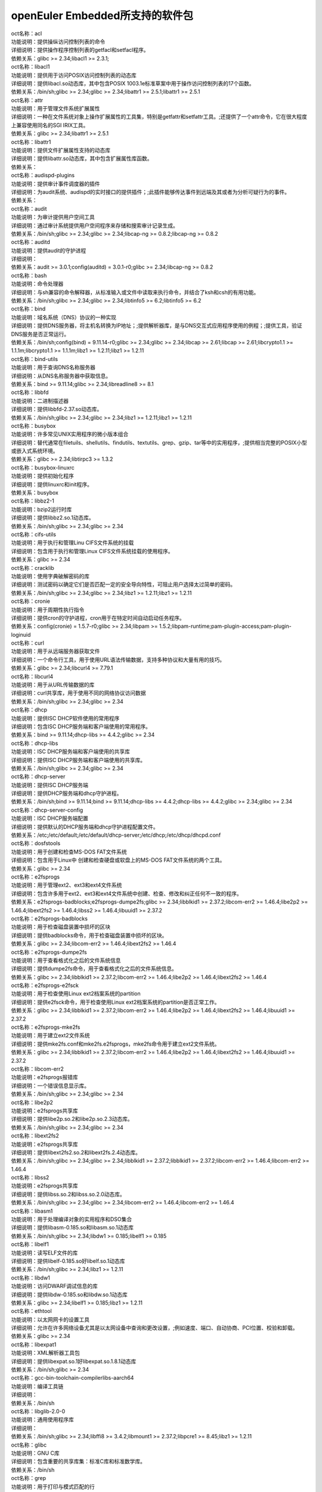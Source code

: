 openEuler Embedded所支持的软件包
===================================


| oct名称：acl
| 功能说明：提供操纵访问控制列表的命令
| 详细说明：提供操作程序控制列表的getfacl和setfacl程序。
| 依赖关系：glibc >= 2.34;libacl1 >= 2.3.1;
| oct名称：libacl1
| 功能说明：提供用于访问POSIX访问控制列表的动态库
| 详细说明：提供libacl.so动态库，其中包含POSIX 1003.1e标准草案中用于操作访问控制列表的17个函数。
| 依赖关系：/bin/sh;glibc >= 2.34;glibc >= 2.34;libattr1 >= 2.5.1;libattr1 >= 2.5.1
| oct名称：attr
| 功能说明：用于管理文件系统扩展属性
| 详细说明：一种在文件系统对象上操作扩展属性的工具集，特别是getfattr和setfattr工具。;还提供了一个attr命令，它在很大程度上兼容使用同名的SGI IRIX工具。
| 依赖关系：glibc >= 2.34;libattr1 >= 2.5.1
| oct名称：libattr1
| 功能说明：提供文件扩展属性支持的动态库
| 详细说明：提供libattr.so动态库，其中包含扩展属性库函数。
| 依赖关系：
| oct名称：audispd-plugins
| 功能说明：提供审计事件调度器的插件
| 详细说明：为audit系统、audispd的实时接口的提供插件；;此插件能够传达事件到远端及其或者为分析可疑行为的事件。
| 依赖关系：
| oct名称：audit
| 功能说明：为审计提供用户空间工具
| 详细说明：通过审计系统提供用户空间程序来存储和搜索审计记录生成。
| 依赖关系：/bin/sh;glibc >= 2.34;glibc >= 2.34;libcap-ng >= 0.8.2;libcap-ng >= 0.8.2
| oct名称：auditd
| 功能说明：提供audit的守护进程
| 详细说明：
| 依赖关系：audit >= 3.0.1;config(auditd) = 3.0.1-r0;glibc >= 2.34;libcap-ng >= 0.8.2
| oct名称：bash
| 功能说明：命令处理器
| 详细说明：与sh兼容的命令解释器，从标准输入或文件中读取来执行命令，并结合了ksh和csh的有用功能。
| 依赖关系：/bin/sh;glibc >= 2.34;glibc >= 2.34;libtinfo5 >= 6.2;libtinfo5 >= 6.2
| oct名称：bind
| 功能说明：域名系统（DNS）协议的一种实现
| 详细说明：提供DNS服务器，将主机名转换为IP地址；;提供解析器库，是与DNS交互式应用程序使用的例程；;提供工具，验证DNS服务是否正常运行。
| 依赖关系：/bin/sh;config(bind) = 9.11.14-r0;glibc >= 2.34;glibc >= 2.34;libcap >= 2.61;libcap >= 2.61;libcrypto1.1 >= 1.1.1m;libcrypto1.1 >= 1.1.1m;libz1 >= 1.2.11;libz1 >= 1.2.11
| oct名称：bind-utils
| 功能说明：用于查询DNS名称服务器
| 详细说明：从DNS名称服务器中获取信息。
| 依赖关系：bind >= 9.11.14;glibc >= 2.34;libreadline8 >= 8.1
| oct名称：libbfd
| 功能说明：二进制描述器
| 详细说明：提供libbfd-2.37.so动态库。
| 依赖关系：/bin/sh;glibc >= 2.34;glibc >= 2.34;libz1 >= 1.2.11;libz1 >= 1.2.11
| oct名称：busybox
| 功能说明：许多常见UNIX实用程序的微小版本组合
| 详细说明：替代通常在filetuils、shellutils、findutils、textutils、grep、gzip、tar等中的实用程序，;提供相当完整的POSIX小型或嵌入式系统环境。
| 依赖关系：glibc >= 2.34;libtirpc3 >= 1.3.2
| oct名称：busybox-linuxrc
| 功能说明：提供初始化程序
| 详细说明：提供linuxrc和init程序。
| 依赖关系：busybox
| oct名称：libbz2-1
| 功能说明：bzip2运行时库
| 详细说明：提供libbz2.so.1动态库。
| 依赖关系：/bin/sh;glibc >= 2.34;glibc >= 2.34
| oct名称：cifs-utils
| 功能说明：用于执行和管理Linu CIFS文件系统的挂载
| 详细说明：包含用于执行和管理Linux CIFS文件系统挂载的使用程序。
| 依赖关系：glibc >= 2.34
| oct名称：cracklib
| 功能说明：使用字典破解密码的库
| 详细说明：测试密码以确定它们是否匹配一定的安全导向特性，可阻止用户选择太过简单的密码。
| 依赖关系：/bin/sh;glibc >= 2.34;glibc >= 2.34;libz1 >= 1.2.11;libz1 >= 1.2.11
| oct名称：cronie
| 功能说明：用于周期性执行指令
| 详细说明：提供cron的守护进程，cron用于在特定时间自动启动任务程序。
| 依赖关系：config(cronie) = 1.5.7-r0;glibc >= 2.34;libpam >= 1.5.2;libpam-runtime;pam-plugin-access;pam-plugin-loginuid
| oct名称：curl
| 功能说明：用于从远端服务器获取文件
| 详细说明：一个命令行工具，用于使用URL语法传输数据，支持多种协议和大量有用的技巧。
| 依赖关系：glibc >= 2.34;libcurl4 >= 7.79.1
| oct名称：libcurl4
| 功能说明：用于从URL传输数据的库
| 详细说明：curl共享库，用于使用不同的网络协议访问数据
| 依赖关系：/bin/sh;glibc >= 2.34;glibc >= 2.34
| oct名称：dhcp
| 功能说明：提供ISC DHCP软件使用的常用程序
| 详细说明：包含ISC DHCP服务端和客户端使用的常用程序。
| 依赖关系：bind >= 9.11.14;dhcp-libs >= 4.4.2;glibc >= 2.34
| oct名称：dhcp-libs
| 功能说明：ISC DHCP服务端和客户端使用的共享库
| 详细说明：提供ISC DHCP服务端和客户端使用的共享库。
| 依赖关系：/bin/sh;glibc >= 2.34;glibc >= 2.34
| oct名称：dhcp-server
| 功能说明：提供ISC DHCP服务端
| 详细说明：提供DHCP服务端和dhcp守护进程。
| 依赖关系：/bin/sh;bind >= 9.11.14;bind >= 9.11.14;dhcp-libs >= 4.4.2;dhcp-libs >= 4.4.2;glibc >= 2.34;glibc >= 2.34
| oct名称：dhcp-server-config
| 功能说明：ISC DHCP服务端配置
| 详细说明：提供默认的DHCP服务端和dhcp守护进程配置文件。
| 依赖关系：/etc;/etc/default;/etc/default/dhcp-server;/etc/dhcp;/etc/dhcp/dhcpd.conf
| oct名称：dosfstools
| 功能说明：用于创建和检查MS-DOS FAT文件系统
| 详细说明：包含用于Linux中 创建和检查硬盘或软盘上的MS-DOS FAT文件系统的两个工具。
| 依赖关系：glibc >= 2.34
| oct名称：e2fsprogs
| 功能说明：用于管理ext2、ext3和ext4文件系统
| 详细说明：包含许多用于ext2、ext3和ext4文件系统中创建、检查、修改和纠正任何不一致的程序。
| 依赖关系：e2fsprogs-badblocks;e2fsprogs-dumpe2fs;glibc >= 2.34;libblkid1 >= 2.37.2;libcom-err2 >= 1.46.4;libe2p2 >= 1.46.4;libext2fs2 >= 1.46.4;libss2 >= 1.46.4;libuuid1 >= 2.37.2
| oct名称：e2fsprogs-badblocks
| 功能说明：用于检查磁盘装置中损坏的区块
| 详细说明：提供badblocks命令，用于检查磁盘装置中损坏的区块。
| 依赖关系：glibc >= 2.34;libcom-err2 >= 1.46.4;libext2fs2 >= 1.46.4
| oct名称：e2fsprogs-dumpe2fs
| 功能说明：用于查看格式化之后的文件系统信息
| 详细说明：提供dumpe2fs命令，用于查看格式化之后的文件系统信息。
| 依赖关系：glibc >= 2.34;libblkid1 >= 2.37.2;libcom-err2 >= 1.46.4;libe2p2 >= 1.46.4;libext2fs2 >= 1.46.4
| oct名称：e2fsprogs-e2fsck
| 功能说明：用于检查使用Linux ext2档案系统的partition
| 详细说明：提供e2fsck命令，用于检查使用Linux ext2档案系统的partition是否正常工作。
| 依赖关系：glibc >= 2.34;libblkid1 >= 2.37.2;libcom-err2 >= 1.46.4;libe2p2 >= 1.46.4;libext2fs2 >= 1.46.4;libuuid1 >= 2.37.2
| oct名称：e2fsprogs-mke2fs
| 功能说明：用于建立ext2文件系统
| 详细说明：提供mke2fs.conf和mke2fs.e2fsprogs，mke2fs命令用于建立ext2文件系统。
| 依赖关系：glibc >= 2.34;libblkid1 >= 2.37.2;libcom-err2 >= 1.46.4;libe2p2 >= 1.46.4;libext2fs2 >= 1.46.4;libuuid1 >= 2.37.2
| oct名称：libcom-err2
| 功能说明：e2fsprogs报错库
| 详细说明：一个错误信息显示库。
| 依赖关系：/bin/sh;glibc >= 2.34;glibc >= 2.34
| oct名称：libe2p2
| 功能说明：e2fsprogs共享库
| 详细说明：提供libe2p.so.2和libe2p.so.2.3动态库。
| 依赖关系：/bin/sh;glibc >= 2.34;glibc >= 2.34
| oct名称：libext2fs2
| 功能说明：e2fsprogs共享库
| 详细说明：提供libext2fs2.so.2和libext2fs.2.4动态库。
| 依赖关系：/bin/sh;glibc >= 2.34;glibc >= 2.34;libblkid1 >= 2.37.2;libblkid1 >= 2.37.2;libcom-err2 >= 1.46.4;libcom-err2 >= 1.46.4
| oct名称：libss2
| 功能说明：e2fsprogs共享库
| 详细说明：提供libss.so.2和libss.so.2.0动态库。
| 依赖关系：/bin/sh;glibc >= 2.34;glibc >= 2.34;libcom-err2 >= 1.46.4;libcom-err2 >= 1.46.4
| oct名称：libasm1
| 功能说明：用于处理编译对象的实用程序和DSO集合
| 详细说明：提供libasm-0.185.so和libasm.so.1动态库
| 依赖关系：/bin/sh;glibc >= 2.34;libdw1 >= 0.185;libelf1 >= 0.185
| oct名称：libelf1
| 功能说明：读写ELF文件的库
| 详细说明：提供libelf-0.185.so好libelf.so.1动态库
| 依赖关系：/bin/sh;glibc >= 2.34;libz1 >= 1.2.11
| oct名称：libdw1
| 功能说明：访问DWARF调试信息的库
| 详细说明：提供libdw-0.185.so和libdw.so.1动态库
| 依赖关系：glibc >= 2.34;libelf1 >= 0.185;libz1 >= 1.2.11
| oct名称：ethtool
| 功能说明：以太网网卡的设置工具
| 详细说明：允许在许多网络设备尤其是以太网设备中查询和更改设置，;例如速度、端口、自动协商、PCI位置、校验和卸载。
| 依赖关系：glibc >= 2.34
| oct名称：libexpat1
| 功能说明：XML解析器工具包
| 详细说明：提供libexpat.so.1好libexpat.so.1.8.1动态库
| 依赖关系：/bin/sh;glibc >= 2.34
| oct名称：gcc-bin-toolchain-compilerlibs-aarch64
| 功能说明：编译工具链
| 详细说明：
| 依赖关系：/bin/sh
| oct名称：libglib-2.0-0
| 功能说明：通用使用程序库
| 详细说明：
| 依赖关系：/bin/sh;glibc >= 2.34;libffi8 >= 3.4.2;libmount1 >= 2.37.2;libpcre1 >= 8.45;libz1 >= 1.2.11
| oct名称：glibc
| 功能说明：GNU C库
| 详细说明：包含重要的共享库集：标准C库和标准数学库。
| 依赖关系：/bin/sh
| oct名称：grep
| 功能说明：用于打印与模式匹配的行
| 详细说明：提供grep命令，用于在一个或多个输入文件中搜索包含匹配指定的模式，;默认情况下，grep打印匹配的行。
| 依赖关系：glibc >= 2.34;libpcre1 >= 8.45
| oct名称：gzip
| 功能说明：GNU 数据压缩程序
| 详细说明：包含GNU gzip数据压缩程序。
| 依赖关系：glibc >= 2.34
| oct名称：libhttp-parser2.9
| 功能说明：解析http的库
| 详细说明：
| 依赖关系：/bin/sh;glibc >= 2.34
| oct名称：iSulad
| 功能说明：云原生轻量级容器解决方案
| 详细说明：
| 依赖关系：/bin/sh;glibc >= 2.34;glibc >= 2.34;lcr >= 2.0.7;lcr >= 2.0.7;libcrypto1.1 >= 1.1.1m;libcrypto1.1 >= 1.1.1m;libcurl4 >= 7.79.1;libcurl4 >= 7.79.1;libevent >= 2.1.12;libevent >= 2.1.12;libevhtp >= 1.2.18;libevhtp >= 1.2.18;libhttp-parser2.9 >= 2.9.4;libhttp-parser2.9 >= 2.9.4;libz1 >= 1.2.11;libz1 >= 1.2.11;yajl >= 2.1.0;yajl >= 2.1.0
| oct名称：initscripts
| 功能说明：提供System V初始化脚本的基本支持
| 详细说明：提供System V初始化脚本的基本支持以及一些工具和实用程序。
| 依赖关系：/bin/sh;initd-functions;initd-functions
| oct名称：initscripts-functions
| 功能说明：shell公共函数
| 详细说明：提供一些基础的功能。
| 依赖关系：
| oct名称：iproute2-ip
| 功能说明：提供iproute2程序
| 详细说明：提供ip.iproute2工具。
| 依赖关系：glibc >= 2.34;libcap >= 2.61;libelf1 >= 0.185
| oct名称：iptables
| 功能说明：用于管理Linux内核包过滤功能的工具
| 详细说明：在Linux内核中控制网络包过滤代码，用于设置防火墙或IP伪装。
| 依赖关系：
| oct名称：iptables-modules
| 功能说明：用于组装各个模块
| 详细说明：
| 依赖关系：iptables-module-ip6t-ah;iptables-module-ip6t-dnat;iptables-module-ip6t-dnpt;iptables-module-ip6t-dst;iptables-module-ip6t-eui64;iptables-module-ip6t-frag;iptables-module-ip6t-hbh;iptables-module-ip6t-hl;iptables-module-ip6t-icmp6;iptables-module-ip6t-ipv6header;iptables-module-ip6t-log;iptables-module-ip6t-masquerade;iptables-module-ip6t-mh;iptables-module-ip6t-netmap;iptables-module-ip6t-redirect;iptables-module-ip6t-reject;iptables-module-ip6t-rt;iptables-module-ip6t-snat;iptables-module-ip6t-snpt;iptables-module-ip6t-srh;iptables-module-ipt-ah;iptables-module-ipt-clusterip;iptables-module-ipt-dnat;iptables-module-ipt-ecn;iptables-module-ipt-icmp;iptables-module-ipt-log;iptables-module-ipt-masquerade;iptables-module-ipt-netmap;iptables-module-ipt-realm;iptables-module-ipt-redirect;iptables-module-ipt-reject;iptables-module-ipt-snat;iptables-module-ipt-ttl;iptables-module-ipt-ulog;iptables-module-xt-addrtype;iptables-module-xt-audit;iptables-module-xt-bpf;iptables-module-xt-cgroup;iptables-module-xt-checksum;iptables-module-xt-classify;iptables-module-xt-cluster;iptables-module-xt-comment;iptables-module-xt-connbytes;iptables-module-xt-connlimit;iptables-module-xt-connmark;iptables-module-xt-connsecmark;iptables-module-xt-conntrack;iptables-module-xt-cpu;iptables-module-xt-ct;iptables-module-xt-dccp;iptables-module-xt-devgroup;iptables-module-xt-dscp;iptables-module-xt-ecn;iptables-module-xt-esp;iptables-module-xt-hashlimit;iptables-module-xt-helper;iptables-module-xt-hmark;iptables-module-xt-idletimer;iptables-module-xt-ipcomp;iptables-module-xt-iprange;iptables-module-xt-ipvs;iptables-module-xt-led;iptables-module-xt-length;iptables-module-xt-limit;iptables-module-xt-mac;iptables-module-xt-mark;iptables-module-xt-multiport;iptables-module-xt-nfacct;iptables-module-xt-nflog;iptables-module-xt-nfqueue;iptables-module-xt-osf;iptables-module-xt-owner;iptables-module-xt-physdev;iptables-module-xt-pkttype;iptables-module-xt-policy;iptables-module-xt-quota;iptables-module-xt-rateest;iptables-module-xt-recent;iptables-module-xt-rpfilter;iptables-module-xt-sctp;iptables-module-xt-secmark;iptables-module-xt-set;iptables-module-xt-socket;iptables-module-xt-standard;iptables-module-xt-statistic;iptables-module-xt-string;iptables-module-xt-synproxy;iptables-module-xt-tcp;iptables-module-xt-tcpmss;iptables-module-xt-tcpoptstrip;iptables-module-xt-tee;iptables-module-xt-time;iptables-module-xt-tos;iptables-module-xt-tproxy;iptables-module-xt-trace;iptables-module-xt-u32;iptables-module-xt-udp
| oct名称：iptables-module-ip6t-ah
| 功能说明：提供libip6t_ah.so动态库
| 详细说明：
| 依赖关系：glibc >= 2.34;iptables >= 1.8.7
| oct名称：iptables-module-ip6t-dnat
| 功能说明：提供libip6t_DNAT.so动态库
| 详细说明：
| 依赖关系：glibc >= 2.34;iptables >= 1.8.7
| oct名称：iptables-module-ip6t-dnpt
| 功能说明：提供libip6t_DNPT.so动态库
| 详细说明：
| 依赖关系：glibc >= 2.34;iptables >= 1.8.7
| oct名称：iptables-module-ip6t-dst
| 功能说明：提供libip6t_dst.so动态库
| 详细说明：
| 依赖关系：glibc >= 2.34;iptables >= 1.8.7
| oct名称：iptables-module-ip6t-eui64
| 功能说明：提供libip6t_eui64.so动态库
| 详细说明：
| 依赖关系：iptables >= 1.8.7
| oct名称：iptables-module-ip6t-frag
| 功能说明：提供libip6t_frag.so动态库
| 详细说明：
| 依赖关系：glibc >= 2.34;iptables >= 1.8.7
| oct名称：iptables-module-ip6t-hbh
| 功能说明：提供libip6t_hbh.so动态库
| 详细说明：
| 依赖关系：glibc >= 2.34;iptables >= 1.8.7
| oct名称：iptables-module-ip6t-hl
| 功能说明：提供libip6t_HL.so和libip6t_hl.so动态库
| 详细说明：
| 依赖关系：glibc >= 2.34;iptables >= 1.8.7
| oct名称：iptables-module-ip6t-icmp6
| 功能说明：提供libip6t_icmp6.so动态库
| 详细说明：
| 依赖关系：glibc >= 2.34;iptables >= 1.8.7
| oct名称：iptables-module-ip6t-ipv6header
| 功能说明：提供libip6t_ipv6header.so动态库
| 详细说明：
| 依赖关系：glibc >= 2.34;iptables >= 1.8.7
| oct名称：iptables-module-ip6t-log
| 功能说明：提供libip6t_LOG.so动态库
| 详细说明：
| 依赖关系：glibc >= 2.34;iptables >= 1.8.7
| oct名称：iptables-module-ip6t-masquerade
| 功能说明：提供libip6t_MASQUERADE.so动态库
| 详细说明：
| 依赖关系：glibc >= 2.34;iptables >= 1.8.7
| oct名称：iptables-module-ip6t-mh
| 功能说明：提供libip6t_mh.so动态库
| 详细说明：
| 依赖关系：glibc >= 2.34;iptables >= 1.8.7
| oct名称：iptables-module-ip6t-netmap
| 功能说明：提供libip6t_NETMAP.so动态库
| 详细说明：
| 依赖关系：glibc >= 2.34;iptables >= 1.8.7
| oct名称：iptables-module-ip6t-redirect
| 功能说明：提供libip6t_REDIRECT.so动态库
| 详细说明：
| 依赖关系：glibc >= 2.34;iptables >= 1.8.7
| oct名称：iptables-module-ip6t-reject
| 功能说明：提供libip6t_REJECT.so动态库
| 详细说明：
| 依赖关系：glibc >= 2.34;iptables >= 1.8.7
| oct名称：iptables-module-ip6t-rt
| 功能说明：提供libip6t_rt.so动态库
| 详细说明：
| 依赖关系：glibc >= 2.34;iptables >= 1.8.7
| oct名称：iptables-module-ip6t-snat
| 功能说明：提供libip6t_SNAT.so动态库
| 详细说明：
| 依赖关系：glibc >= 2.34;iptables >= 1.8.7
| oct名称：iptables-module-ip6t-snpt
| 功能说明：提供libip6t_SNPT.so动态库
| 详细说明：
| 依赖关系：glibc >= 2.34;iptables >= 1.8.7
| oct名称：iptables-module-ip6t-srh
| 功能说明：提供libip6t_srh.so动态库
| 详细说明：
| 依赖关系：glibc >= 2.34;iptables >= 1.8.7
| oct名称：iptables-module-ipt-ah
| 功能说明：提供libipt_ah.so动态库
| 详细说明：
| 依赖关系：glibc >= 2.34;iptables >= 1.8.7
| oct名称：iptables-module-ipt-clusterip
| 功能说明：提供libipt_CLUSTERIP.so动态库
| 详细说明：
| 依赖关系：glibc >= 2.34;iptables >= 1.8.7
| oct名称：iptables-module-ipt-dnat
| 功能说明：提供libipt_DNAT.so动态库
| 详细说明：
| 依赖关系：glibc >= 2.34;iptables >= 1.8.7
| oct名称：iptables-module-ipt-ecn
| 功能说明：提供libipt_ECN.so动态库
| 详细说明：
| 依赖关系：glibc >= 2.34;iptables >= 1.8.7
| oct名称：iptables-module-ipt-icmp
| 功能说明：提供libipt_icmp.so动态库
| 详细说明：
| 依赖关系：glibc >= 2.34;iptables >= 1.8.7
| oct名称：iptables-module-ipt-log
| 功能说明：提供libipt_LOG.so动态库
| 详细说明：
| 依赖关系：glibc >= 2.34;iptables >= 1.8.7
| oct名称：iptables-module-ipt-masquerade
| 功能说明：提供libipt_MASQUERADE.so动态库
| 详细说明：
| 依赖关系：glibc >= 2.34;iptables >= 1.8.7
| oct名称：iptables-module-ipt-netmap
| 功能说明：提供libipt_NETMAP.so动态库
| 详细说明：
| 依赖关系：glibc >= 2.34;iptables >= 1.8.7
| oct名称：iptables-module-ipt-realm
| 功能说明：提供libipt_realm.so动态库
| 详细说明：
| 依赖关系：glibc >= 2.34;iptables >= 1.8.7
| oct名称：iptables-module-ipt-redirect
| 功能说明：提供libipt_REDIRECT.so动态库
| 详细说明：
| 依赖关系：glibc >= 2.34;iptables >= 1.8.7
| oct名称：iptables-module-ipt-reject
| 功能说明：提供libipt_REJECT.so动态库
| 详细说明：
| 依赖关系：glibc >= 2.34;iptables >= 1.8.7
| oct名称：iptables-module-ipt-snat
| 功能说明：提供libipt_SNAT.so动态库
| 详细说明：
| 依赖关系：glibc >= 2.34;iptables >= 1.8.7
| oct名称：iptables-module-ipt-ttl
| 功能说明：提供libipt_TTL.so和libipt_ttl.so动态库
| 详细说明：
| 依赖关系：glibc >= 2.34;iptables >= 1.8.7
| oct名称：iptables-module-ipt-ulog
| 功能说明：提供libipt_ULOG.so动态库
| 详细说明：
| 依赖关系：glibc >= 2.34;iptables >= 1.8.7
| oct名称：iptables-module-xt-addrtype
| 功能说明：提供libxt_addrtype.so动态库
| 详细说明：
| 依赖关系：glibc >= 2.34;iptables >= 1.8.7
| oct名称：iptables-module-xt-audit
| 功能说明：提供libxt_AUDIT.so动态库
| 详细说明：
| 依赖关系：glibc >= 2.34;iptables >= 1.8.7
| oct名称：iptables-module-xt-bpf
| 功能说明：提供libxt_bpf.so动态库
| 详细说明：
| 依赖关系：glibc >= 2.34;iptables >= 1.8.7
| oct名称：iptables-module-xt-cgroup
| 功能说明：提供libxt_cgroup.so动态库
| 详细说明：
| 依赖关系：glibc >= 2.34;iptables >= 1.8.7
| oct名称：iptables-module-xt-checksum
| 功能说明：提供libxt_CHECKSUM.so动态库
| 详细说明：
| 依赖关系：glibc >= 2.34;iptables >= 1.8.7
| oct名称：iptables-module-xt-classify
| 功能说明：提供libxt_CLASSIFY.so动态库
| 详细说明：
| 依赖关系：glibc >= 2.34;iptables >= 1.8.7
| oct名称：iptables-module-xt-cluster
| 功能说明：提供libxt_cluster.so动态库
| 详细说明：
| 依赖关系：glibc >= 2.34;iptables >= 1.8.7
| oct名称：iptables-module-xt-comment
| 功能说明：提供libxt_comment.so动态库
| 详细说明：
| 依赖关系：glibc >= 2.34;iptables >= 1.8.7
| oct名称：iptables-module-xt-connbytes
| 功能说明：提供libxt_connbytes.so动态库
| 详细说明：
| 依赖关系：glibc >= 2.34;iptables >= 1.8.7
| oct名称：iptables-module-xt-connlimit
| 功能说明：提供libxt_connlimit.so动态库
| 详细说明：
| 依赖关系：glibc >= 2.34;iptables >= 1.8.7
| oct名称：iptables-module-xt-connmark
| 功能说明：提供libxt_CONNMARK.so和libxt_connmark.so动态库
| 详细说明：
| 依赖关系：glibc >= 2.34;iptables >= 1.8.7
| oct名称：iptables-module-xt-connsecmark
| 功能说明：提供libxt_CONNSECMARK.so动态库
| 详细说明：
| 依赖关系：glibc >= 2.34;iptables >= 1.8.7
| oct名称：iptables-module-xt-conntrack
| 功能说明：提供libxt_conntrack.so和libxt_state.so动态库
| 详细说明：
| 依赖关系：glibc >= 2.34;iptables >= 1.8.7
| oct名称：iptables-module-xt-cpu
| 功能说明：提供libxt_cpu.so动态库
| 详细说明：
| 依赖关系：glibc >= 2.34;iptables >= 1.8.7
| oct名称：iptables-module-xt-ct
| 功能说明：提供libxt_CT.so和libxt_NOTRACK.so动态库
| 详细说明：
| 依赖关系：glibc >= 2.34;iptables >= 1.8.7
| oct名称：iptables-module-xt-dccp
| 功能说明：提供libxt_dccp.so动态库
| 详细说明：
| 依赖关系：glibc >= 2.34;iptables >= 1.8.7
| oct名称：iptables-module-xt-devgroup
| 功能说明：提供libxt_devgroup.so动态库
| 详细说明：
| 依赖关系：glibc >= 2.34;iptables >= 1.8.7
| oct名称：iptables-module-xt-dscp
| 功能说明：提供libxt_DSCP.so和libxt_dscp.so动态库
| 详细说明：
| 依赖关系：glibc >= 2.34;iptables >= 1.8.7
| oct名称：iptables-module-xt-ecn
| 功能说明：提供libxt_ecn.so动态库
| 详细说明：
| 依赖关系：glibc >= 2.34;iptables >= 1.8.7
| oct名称：iptables-module-xt-esp
| 功能说明：提供libxt_esp.so动态库
| 详细说明：
| 依赖关系：glibc >= 2.34;iptables >= 1.8.7
| oct名称：iptables-module-xt-hashlimit
| 功能说明：提供ibxt_hashlimit.so动态库
| 详细说明：
| 依赖关系：glibc >= 2.34;iptables >= 1.8.7
| oct名称：iptables-module-xt-helper
| 功能说明：提供libxt_helper.so动态库
| 详细说明：
| 依赖关系：glibc >= 2.34;iptables >= 1.8.7
| oct名称：iptables-module-xt-hmark
| 功能说明：提供libxt_HMARK.so动态库
| 详细说明：
| 依赖关系：glibc >= 2.34;iptables >= 1.8.7
| oct名称：iptables-module-xt-idletimer
| 功能说明：提供libxt_IDLETIMER.so动态库
| 详细说明：
| 依赖关系：glibc >= 2.34;iptables >= 1.8.7
| oct名称：iptables-module-xt-ipcomp
| 功能说明：提供libxt_ipcomp.so动态库
| 详细说明：
| 依赖关系：glibc >= 2.34;iptables >= 1.8.7
| oct名称：iptables-module-xt-iprange
| 功能说明：提供libxt_iprange.so动态库
| 详细说明：
| 依赖关系：glibc >= 2.34;iptables >= 1.8.7
| oct名称：iptables-module-xt-ipvs
| 功能说明：提供libxt_ipvs.so动态库
| 详细说明：
| 依赖关系：glibc >= 2.34;iptables >= 1.8.7
| oct名称：iptables-module-xt-led
| 功能说明：提供libxt_LED.so动态库
| 详细说明：
| 依赖关系：glibc >= 2.34;iptables >= 1.8.7
| oct名称：iptables-module-xt-length
| 功能说明：提供libxt_length.so动态库
| 详细说明：
| 依赖关系：glibc >= 2.34;iptables >= 1.8.7
| oct名称：iptables-module-xt-limit
| 功能说明：提供libxt_limit.so动态库
| 详细说明：
| 依赖关系：glibc >= 2.34;iptables >= 1.8.7
| oct名称：iptables-module-xt-mac
| 功能说明：提供libxt_mac.so动态库
| 详细说明：
| 依赖关系：glibc >= 2.34;iptables >= 1.8.7
| oct名称：iptables-module-xt-mark
| 功能说明：提供libxt_MARK.so和libxt_mark.so动态库
| 详细说明：
| 依赖关系：glibc >= 2.34;iptables >= 1.8.7
| oct名称：iptables-module-xt-multiport
| 功能说明：提供libxt_multiport.so动态库
| 详细说明：
| 依赖关系：glibc >= 2.34;iptables >= 1.8.7
| oct名称：iptables-module-xt-nfacct
| 功能说明：提供libxt_nfacct.so动态库
| 详细说明：
| 依赖关系：glibc >= 2.34;iptables >= 1.8.7
| oct名称：iptables-module-xt-nflog
| 功能说明：提供libxt_NFLOG.so动态库
| 详细说明：
| 依赖关系：glibc >= 2.34;iptables >= 1.8.7
| oct名称：iptables-module-xt-nfqueue
| 功能说明：提供libxt_NFQUEUE.so动态库
| 详细说明：
| 依赖关系：glibc >= 2.34;iptables >= 1.8.7
| oct名称：iptables-module-xt-osf
| 功能说明：提供libxt_osf.so动态库
| 详细说明：
| 依赖关系：glibc >= 2.34;iptables >= 1.8.7
| oct名称：iptables-module-xt-owner
| 功能说明：提供libxt_owner.so动态库
| 详细说明：
| 依赖关系：glibc >= 2.34;iptables >= 1.8.7
| oct名称：iptables-module-xt-physdev
| 功能说明：提供libxt_physdev.so动态库
| 详细说明：
| 依赖关系：glibc >= 2.34;iptables >= 1.8.7
| oct名称：iptables-module-xt-pkttype
| 功能说明：提供libxt_pkttype.so动态库
| 详细说明：
| 依赖关系：glibc >= 2.34;iptables >= 1.8.7
| oct名称：iptables-module-xt-policy
| 功能说明：提供libxt_policy.so动态库
| 详细说明：
| 依赖关系：glibc >= 2.34;iptables >= 1.8.7
| oct名称：iptables-module-xt-quota
| 功能说明：提供libxt_quota.so动态库
| 详细说明：
| 依赖关系：glibc >= 2.34;iptables >= 1.8.7
| oct名称：iptables-module-xt-rateest
| 功能说明：提供libxt_RATEEST.so和libxt_rateest.so动态库
| 详细说明：
| 依赖关系：glibc >= 2.34;iptables >= 1.8.7
| oct名称：iptables-module-xt-recent
| 功能说明：提供libxt_recent.so动态库
| 详细说明：
| 依赖关系：glibc >= 2.34;iptables >= 1.8.7
| oct名称：iptables-module-xt-rpfilter
| 功能说明：提供libxt_rpfilter.so动态库
| 详细说明：
| 依赖关系：glibc >= 2.34;iptables >= 1.8.7
| oct名称：iptables-module-xt-sctp
| 功能说明：提供libxt_sctp.so动态库
| 详细说明：
| 依赖关系：glibc >= 2.34;iptables >= 1.8.7
| oct名称：iptables-module-xt-secmark
| 功能说明：提供libxt_SECMARK.so动态库
| 详细说明：
| 依赖关系：glibc >= 2.34;iptables >= 1.8.7
| oct名称：iptables-module-xt-set
| 功能说明：提供libxt_SET.so和libxt_set.so动态库
| 详细说明：
| 依赖关系：glibc >= 2.34;iptables >= 1.8.7
| oct名称：iptables-module-xt-socket
| 功能说明：提供libxt_socket.so动态库
| 详细说明：
| 依赖关系：glibc >= 2.34;iptables >= 1.8.7
| oct名称：iptables-module-xt-standard
| 功能说明：提供libxt_standard.so动态库
| 详细说明：
| 依赖关系：glibc >= 2.34;iptables >= 1.8.7
| oct名称：iptables-module-xt-statistic
| 功能说明：提供libxt_statistic.so动态库
| 详细说明：
| 依赖关系：glibc >= 2.34;iptables >= 1.8.7
| oct名称：iptables-module-xt-string
| 功能说明：提供libxt_string.so动态库
| 详细说明：
| 依赖关系：glibc >= 2.34;iptables >= 1.8.7
| oct名称：iptables-module-xt-synproxy
| 功能说明：提供libxt_SYNPROXY.so动态库
| 详细说明：
| 依赖关系：glibc >= 2.34;iptables >= 1.8.7
| oct名称：iptables-module-xt-tcp
| 功能说明：提供libxt_tcp.so动态库
| 详细说明：
| 依赖关系：glibc >= 2.34;iptables >= 1.8.7
| oct名称：iptables-module-xt-tcpmss
| 功能说明：提供libxt_TCPMSS.so和libxt_tcpmss.so动态库
| 详细说明：
| 依赖关系：glibc >= 2.34;iptables >= 1.8.7
| oct名称：iptables-module-xt-tcpoptstrip
| 功能说明：提供libxt_TCPOPTSTRIP.so库
| 详细说明：
| 依赖关系：glibc >= 2.34;iptables >= 1.8.7
| oct名称：iptables-module-xt-tee
| 功能说明：提供libxt_TEE.so动态库
| 详细说明：
| 依赖关系：glibc >= 2.34;iptables >= 1.8.7
| oct名称：iptables-module-xt-time
| 功能说明：提供libxt_time.so动态库
| 详细说明：
| 依赖关系：glibc >= 2.34;iptables >= 1.8.7
| oct名称：iptables-module-xt-tos
| 功能说明：提供libxt_TOS.so和libxt_tos.so动态库
| 详细说明：
| 依赖关系：glibc >= 2.34;iptables >= 1.8.7
| oct名称：iptables-module-xt-tproxy
| 功能说明：提供libxt_TPROXY.so动态库
| 详细说明：
| 依赖关系：glibc >= 2.34;iptables >= 1.8.7
| oct名称：iptables-module-xt-trace
| 功能说明：提供libxt_TRACE.so动态库
| 详细说明：
| 依赖关系：iptables >= 1.8.7
| oct名称：iptables-module-xt-u32
| 功能说明：提供libxt_u32.so动态库
| 详细说明：
| 依赖关系：glibc >= 2.34;iptables >= 1.8.7
| oct名称：iptables-module-xt-udp
| 功能说明：提供libxt_udp.so动态库
| 详细说明：
| 依赖关系：glibc >= 2.34;iptables >= 1.8.7
| oct名称：libjson-c5
| 功能说明：C中json实现
| 详细说明：提供在C中处理json的动态库。
| 依赖关系：/bin/sh;glibc >= 2.34;glibc >= 2.34
| oct名称：kexec
| 功能说明：重新启动新内核的快速重新引导功能部件
| 详细说明：提供kexec工具，促进新的内核在正常或恐慌重启中使用内核的kexec特性来重启。
| 依赖关系：glibc >= 2.34;libz1 >= 1.2.11
| oct名称：kmod
| 功能说明：将模块加载到内核中
| 详细说明：提供内核模块插入、删除、列出、检查属性、解析等工具。
| 依赖关系：glibc >= 2.34;libz1 >= 1.2.11
| oct名称：lcr
| 功能说明：轻量级容器
| 详细说明：提供轻量级容器动态库。
| 依赖关系：/bin/sh;glibc >= 2.34;glibc >= 2.34;lxc >= 4.0.3;lxc >= 4.0.3;yajl >= 2.1.0;yajl >= 2.1.0
| oct名称：less
| 功能说明：文本文件浏览器
| 详细说明：提供less等命令，用于查看文本，类似于more，但具有更多的能力。
| 依赖关系：glibc >= 2.34;libtinfo5 >= 6.2
| oct名称：libaio1
| 功能说明：Linux原生异步I/O访问库
| 详细说明：提供给POSIX异步I/O工具内核加速的异步I/O功能。
| 依赖关系：/bin/sh;glibc >= 2.34;glibc >= 2.34
| oct名称：libarchive
| 功能说明：用于处理流归档格式的库
| 详细说明：提供创建和读取不同流存档格式的功能。
| 依赖关系：/bin/sh;glibc >= 2.34;glibc >= 2.34
| oct名称：libcap
| 功能说明：用于获取和设置POSIX.1e功能的库
| 详细说明：数据包捕获函数库，用于捕获网卡数据或分析pcap格式的抓包报文。
| 依赖关系：/bin/sh;glibc >= 2.34;glibc >= 2.34
| oct名称：libcap-bin
| 功能说明：提供libcap二进制工具
| 详细说明：提供/usr/sbin/capsh、/usr/sbin/getcap、/usr/sbin/getpcaps、/usr/sbin/setcap
| 依赖关系：glibc >= 2.34;libcap >= 2.61
| oct名称：libcap-ng
| 功能说明：备用POSIX功能库
| 详细说明：提供比传统libcap库更容易使用POSIX功能编程的库
| 依赖关系：/bin/sh;glibc >= 2.34;glibc >= 2.34
| oct名称：libcap-ng-bin
| 功能说明：提供libcap-ng二进制工具
| 详细说明：提供/usr/bin/captest、/usr/bin/filecap、/usr/bin/netcap、/usr/bin/pscap
| 依赖关系：glibc >= 2.34;libcap-ng >= 0.8.2
| oct名称：libestr0
| 功能说明：字符串处理必备库
| 详细说明：提供了rsyslog守护进程使用的字符串处理必备共享库
| 依赖关系：/bin/sh;glibc >= 2.34;glibc >= 2.34
| oct名称：libevent
| 功能说明：抽象异步事件通知库
| 详细说明：libevent API提供了一种机制，在文件描述符上发生特定事件或达到超时后执行回调函数。libevent旨在替换事件驱动网络服务器中发现的异步事件循环。应用程序只需要调用event_dispatch()，然后就可以动态添加或删除事件，而不必更改事件循环。
| 依赖关系：/bin/sh;glibc >= 2.34
| oct名称：libevhtp
| 功能说明：libevhtp包的调试源
| 详细说明：此软件包为libevhtp包提供调试源。;调试源在开发使用此软件包的应用程序或调试此软件包时非常有用。
| 依赖关系：/bin/sh;glibc >= 2.34;libevent >= 2.1.12
| oct名称：libfastjson4
| 功能说明：JSON解析库
| 详细说明：一个JSON解析库，json-c的分叉，由rsyslog团队开发，用于rsyslog和liblognorm。;此软件包包括libfastjson库。
| 依赖关系：/bin/sh;glibc >= 2.34
| oct名称：libffi8
| 功能说明：外部函数接口库
| 详细说明：libffi库为各种调用约定提供了一个可移植的高级编程接口。这允许程序员在运行时调用调用接口描述指定的任何函数。
| 依赖关系：/bin/sh;glibc >= 2.34
| oct名称：libhugetlbfs
| 功能说明：用于大型翻译Lookaside缓冲区文件系统的帮助程序库
| 详细说明：libhugetlbfs包与Linux hugetlbfs交互，以透明的方式使大页面可供应用程序使用。
| 依赖关系：/bin/sh;glibc >= 2.34
| oct名称：libnl-3-200
| 功能说明：内核网络套接字的便利库
| 详细说明：这个包包含一个方便的库，可以简化使用Linux内核的netlink套接字接口进行网络操作
| 依赖关系：/bin/sh;glibc >= 2.34
| oct名称：libnl-3-cli
| 功能说明：libnl3的命令行界面实用程序
| 详细说明：此软件包包含各种libnl3实用程序和它们所依赖的其他库
| 依赖关系：/bin/sh;glibc >= 2.34;libnl-3-200 >= 3.5.0;libnl-genl-3-200 >= 3.5.0;libnl-idiag-3-200 >= 3.5.0;libnl-nf-3-200 >= 3.5.0;libnl-route-3-200 >= 3.5.0
| oct名称：libnl-genl-3-200
| 功能说明：Netlink操作库
| 详细说明：提供libnl-genl-3.so.*
| 依赖关系：/bin/sh;glibc >= 2.34;libnl-3-200 >= 3.5.0
| oct名称：libnl-idiag-3-200
| 功能说明：libnl-idiag动态库
| 详细说明：提供libnl-idiag-3.so.*
| 依赖关系：/bin/sh;glibc >= 2.34;libnl-3-200 >= 3.5.0
| oct名称：libnl-nf-3-200
| 功能说明：NetFilter以及接口监控相关的Netlink操作库
| 详细说明：提供libnl-nf-3.so.*
| 依赖关系：/bin/sh;glibc >= 2.34;libnl-3-200 >= 3.5.0;libnl-route-3-200 >= 3.5.0
| oct名称：libnl-route-3-200
| 功能说明：提供NETLINK_ROUTE家族的API接口库
| 详细说明：提供libnl-route-3.so.*
| 依赖关系：/bin/sh;glibc >= 2.34;libnl-3-200 >= 3.5.0
| oct名称：libnl-xfrm-3-200
| 功能说明：libnl-xfrm动态库
| 详细说明：提供libnl-xfrm-3.so.*
| 依赖关系：/bin/sh;glibc >= 2.34;libnl-3-200 >= 3.5.0
| oct名称：libpcap1
| 功能说明：网络嗅探器库
| 详细说明：libpcap是数据包嗅探器程序使用的库。它为他们提供了一个接口，用于捕获和分析来自网络设备的数据包。;只有当您计划自己编译或编写这样的程序时，才需要此软件包。
| 依赖关系：/bin/sh;glibc >= 2.34
| oct名称：libpcre1
| 功能说明：Perl兼容正则表达式的库
| 详细说明：PCRE库是一组函数，使用与Perl 5相同的语法和语义实现正则表达式模式匹配；;此PCRE库变体支持8位和UTF-8字符串。
| 依赖关系：/bin/sh;glibc >= 2.34
| oct名称：libpwquality
| 功能说明：密码生成和密码质量检查库
| 详细说明：这是一个用于密码质量检查和生成通过检查的随机密码的库。;此库使用破解库和破解库字典执行一些检查。
| 依赖关系：/bin/sh;cracklib >= 2.9.7;glibc >= 2.34;libpam >= 1.5.2
| oct名称：libseccomp
| 功能说明：增强的seccomp库
| 详细说明：libseccomp库为Linux内核的syscall过滤机制（seccomp）提供了一个易于使用的接口。libseccomp API允许应用程序指定允许应用程序执行哪些syscall，以及可选的哪些syscall参数，所有这些都由Linux内核强制执行。
| 依赖关系：/bin/sh;glibc >= 2.34
| oct名称：libselinux1
| 功能说明：SELinux运行时库
| 详细说明：libselinux提供了一个接口，用于获取和设置进程和文件安全上下文，以及获取安全策略决策。;（安全增强的Linux是内核和一些实施强制性访问控制策略的实用程序的一个功能，如类型实施、基于角色的访问控制和多级安全。）
| 依赖关系：/bin/sh;glibc >= 2.34;libpcre1 >= 8.45
| oct名称：libselinux-bin
| 功能说明：SELinux libselinux实用程序
| 详细说明：libselinux-bin软件包包含实用程序
| 依赖关系：glibc >= 2.34;libpcre1 >= 8.45;libselinux1 >= 3.3;libsepol2 >= 3.3
| oct名称：libsemanage2
| 功能说明：SELinux策略管理库
| 详细说明：libsemanage是策略管理库。使用libsepol和libselinux与SELinux系统交互，它还调用帮助程序来加载策略和检查file_contexts配置是否有效。
| 依赖关系：/bin/sh;audit >= 3.0.1;glibc >= 2.34;libbz2-1 >= 1.0.8;libselinux1 >= 3.3;libsepol2 >= 3.3
| oct名称：libsepol2
| 功能说明：SELinux二进制策略操作库
| 详细说明：提供SELinux二进制策略操作库
| 依赖关系：/bin/sh;glibc >= 2.34
| oct名称：libsepol-bin
| 功能说明：SELinux二进制策略操作工具
| 详细说明：libsepol提供了一个用于操作SELinux二进制策略的API。它由checkpolicy（策略编译器）和类似的工具，以及需要对二进制策略执行特定转换（如自定义策略布尔设置）的程序使用。
| 依赖关系：glibc >= 2.34;libsepol2 >= 3.3
| oct名称：libtirpc3
| 功能说明：与传输无关的RPC库
| 详细说明：传输独立RPC库(TI-RPC)是glibc中不支持IPv6地址的标准SunRPC库的替代。;此实现允许支持UDP和TCP over IPv4以外的其他传输。
| 依赖关系：/bin/sh;glibc >= 2.34
| oct名称：libusb-1.0-0
| 功能说明：USB库
| 详细说明：Libusb是一个允许用户空间访问USB设备的库。
| 依赖关系：/bin/sh;glibc >= 2.34
| oct名称：libwebsockets
| 功能说明：用于Websockets的轻量级C库
| 详细说明：这是用于轻量级websocket客户端和服务器的libwebsockets C库。
| 依赖关系：/bin/sh;glibc >= 2.34;libcrypto1.1 >= 1.1.1m;libssl1.1 >= 1.1.1m;libz1 >= 1.2.11
| oct名称：libxml2
| 功能说明：提供XML和HTML支持的库
| 详细说明：此库允许操作XML文件。它包括读取、修改和写入XML和HTML文件的支持。DTD支持，这包括解析和验证，即使是复杂的DtD，可以在解析时或在修改文档后更晚。输出可以是简单的SAX流，也可以是内存中类似DOM的表示。;在这种情况下，可以使用内置的XPath和XPointer实现来选择子节点或范围。提供灵活的输入/输出机制，具有现有的HTTP和FTP模块，并组合到URI库。
| 依赖关系：/bin/sh;glibc >= 2.34;libz1 >= 1.2.11
| oct名称：libxml2-utils
| 功能说明：用于操作XML文件的实用程序
| 详细说明：此软件包包含用于操作XML文件的实用程序。
| 依赖关系：glibc >= 2.34;libxml2 >= 2.9.12
| oct名称：logrotate
| 功能说明：用于旋转、压缩、邮寄和删除系统日志文件的Cron服务
| 详细说明：logrotate实用程序自动旋转、压缩、邮寄和删除日志文件。Logrotate可以设置为每天、每周、每月或当日志文件达到一定大小时处理日志文件。通常，logrotate作为每日cron作业运行。;它只管理普通文件，不参与systemd的日志轮换。
| 依赖关系：config(logrotate) = 3.18.1-r0;glibc >= 2.34;libacl1 >= 2.3.1;libpopt0 >= 1.18
| oct名称：lvm2
| 功能说明：Userland逻辑卷管理工具
| 详细说明：LVM2包括处理物理卷（硬盘、RAID系统、磁光等，多个设备（MD），请参阅mdm(8)，甚至环路设备，请参见Lostup(8))上的读/写操作的所有支持，从一个或多个物理卷创建卷组（虚拟磁盘种类），并在卷组中创建一个或多个逻辑卷（逻辑分区种类）。
| 依赖关系：/bin/sh;config(lvm2) = 2.03.14-r0;glibc >= 2.34;libaio1 >= 0.3.112;libblkid1 >= 2.37.2
| oct名称：lvm2-scripts
| 功能说明：提供blkdeactivate、fsadm、lvmdum命令
| 详细说明：提供/usr/sbin/blkdeactivate、/usr/sbin/fsadm和/usr/sbin/lvmdump
| 依赖关系：bash;lvm2 = 2.03.14-r0
| oct名称：lxc
| 功能说明：Linux内核容器的用户空间工具
| 详细说明：LXC是众所周知的、经过严格测试的低层次Linux容器运行时。
| 依赖关系：/bin/sh;gcc-bin-toolchain-compilerlibs-aarch64 >= 1.0;glibc >= 2.34;libcap >= 2.61;libseccomp >= 2.5.3;yajl >= 2.1.0
| oct名称：libform5
| 功能说明：libform动态库
| 详细说明：提供/usr/lib64/libform.so.*
| 依赖关系：/bin/sh;glibc >= 2.34;libncurses5 >= 6.3
| oct名称：libmenu5
| 功能说明：libmenu动态库
| 详细说明：提供/usr/lib64/libmenu.so.*
| 依赖关系：/bin/sh;glibc >= 2.34;libncurses5 >= 6.3
| oct名称：libncurses5
| 功能说明：libncurses动态库
| 详细说明：提供/lib64/libncurses.so.*
| 依赖关系：/bin/sh;glibc >= 2.34;libtinfo5 >= 6.3
| oct名称：libpanel5
| 功能说明：libpanel动态库
| 详细说明：提供/usr/lib64/libpanel.so.*
| 依赖关系：/bin/sh;glibc >= 2.34;libncurses5 >= 6.3
| oct名称：libtinfo5
| 功能说明：libtinfo动态库
| 详细说明：提供/lib64/libtinfo.so.*
| 依赖关系：/bin/sh;glibc >= 2.34
| oct名称：ncurses
| 功能说明：CRT屏幕处理和优化包
| 详细说明：提供/usr/bin/tput、/usr/bin/tset功能
| 依赖关系：glibc >= 2.34;libtinfo5 >= 6.3
| oct名称：ncurses-terminfo
| 功能说明：终端描述数据库
| 详细说明：这是ncures包中维护的术语信息基本数据库。此数据库是4.4BSD术语帽文件的官方继承者，包含有关任何已知终端的信息。ncures库利用此数据库正确使用终端。
| 依赖关系：ncurses-terminfo-base
| oct名称：ncurses-terminfo-base
| 功能说明：提供终端信息基础
| 详细说明：提供/etc/terminfo/*
| 依赖关系：
| oct名称：nfs-utils
| 功能说明：NFS实用程序以及内核NFS服务器的支持客户端和守护程序
| 详细说明：nfs-utils软件包为内核NFS服务器和相关工具提供了一个守护程序，它提供了比大多数用户使用的传统Linux NFS服务器更高的性能级别。
| 依赖关系：glibc >= 2.34;libblkid1 >= 2.37.2;libtirpc3 >= 1.3.2;libuuid1 >= 2.37.2;nfs-utils-client
| oct名称：nfs-utils-client
| 功能说明：查询远程主机上的装载守护程序
| 详细说明：此软件包还包含showmount程序。Showmount查询远程主机上的装载守护程序，以了解有关远程主机上NFS（网络文件系统）服务器的信息。例如，showmount可以显示装载在该主机上的客户端。
| 依赖关系：config(nfs-utils-client) = 2.5.4-r0;glibc >= 2.34;libcap >= 2.61;libtirpc3 >= 1.3.2;nfs-utils-mount
| oct名称：nfs-utils-mount
| 功能说明：挂载或卸载文件系统
| 详细说明：此软件包还包含mount.nfs和umount.nfs程序。
| 依赖关系：glibc >= 2.34;libmount1 >= 2.37.2;libtirpc3 >= 1.3.2
| oct名称：openssh-keygen
| 功能说明：生成ssh公钥认证所需的公钥和私钥文件
| 详细说明：提供/usr/bin/ssh-keygen
| 依赖关系：glibc >= 2.34
| oct名称：openssh-misc
| 功能说明：ssh远程登陆管理主机
| 详细说明：提供/usr/bin/ssh、/usr/bin/ssh-add、/usr/bin/ssh-agent、/usr/bin/ssh-copy-id、/usr/bin/ssh-keyscan等
| 依赖关系：glibc >= 2.34;libz1 >= 1.2.11
| oct名称：openssh-scp
| 功能说明：远程复制命令
| 详细说明：提供/usr/bin/scp
| 依赖关系：glibc >= 2.34
| oct名称：openssh-sftp
| 功能说明：远程文件传输服务
| 详细说明：提供/usr/bin/sftp
| 依赖关系：glibc >= 2.34
| oct名称：openssh-sftp-server
| 功能说明：”sftp“协议的服务器端程序，使用加密的方式进行文件传输
| 详细说明：提供/usr/libexec/sftp-server
| 依赖关系：glibc >= 2.34
| oct名称：openssh-ssh
| 功能说明：ssh服务配置文件
| 详细说明：提供/etc/ssh/ssh_config
| 依赖关系：config(openssh-ssh) = 8.8p1-r0
| oct名称：openssh-sshd
| 功能说明：ssh服务进程启动
| 详细说明：提供/usr/sbin/sshd、/usr/libexec/openssh/sshd_check_keys等
| 依赖关系：config(openssh-sshd) = 8.8p1-r0;glibc >= 2.34;libpam >= 1.5.2;libz1 >= 1.2.11;openssh-keygen;pam-plugin-keyinit;pam-plugin-loginuid
| oct名称：openssl-conf
| 功能说明：openssl的主配置文件
| 详细说明：提供/etc/ssl/openssl.cnf
| 依赖关系：config(openssl-conf) = 1.1.1m-r0
| oct名称：libcrypto1.1
| 功能说明：OpenSSL crypto库
| 详细说明：提供/usr/lib64/libcrypto.so.*
| 依赖关系：/bin/sh;glibc >= 2.34
| oct名称：libssl1.1
| 功能说明：OpenSSL SSL库
| 详细说明：提供/usr/lib64/libssl.so.*
| 依赖关系：/bin/sh;glibc >= 2.34;libcrypto1.1 >= 1.1.1m
| oct名称：os-base
| 功能说明：提供OS基础
| 详细说明：提供hostname、passwd等配置信息
| 依赖关系：
| oct名称：libpci3
| 功能说明：PCI实用程序库
| 详细说明：libpci提供了对PCI配置空间的访问。
| 依赖关系：/bin/sh;glibc >= 2.34;libz1 >= 1.2.11
| oct名称：pciutils
| 功能说明：Linux内核的PCI实用程序
| 详细说明：lspci：此程序显示有关系统中所有PCI总线和设备的详细信息，取代原始的/proc/pci接口;;setpci：此程序允许读取和写入PCI设备配置寄存器。例如，您可以使用它调整延迟计时器;;update-pciids：此程序下载pci.ids文件的当前版本。
| 依赖关系：glibc >= 2.34;libpci3 >= 3.7.0;libz1 >= 1.2.11;pciutils-ids
| oct名称：pciutils-ids
| 功能说明：存放系统所有支持和不支持的硬件信息
| 详细说明：提供/usr/share/hwdata/pci.ids.gz
| 依赖关系：
| oct名称：policycoreutils
| 功能说明：显示当前seinux信息，修改selinux策略内各项规则的布尔值
| 详细说明：提供/etc/pam.d、/sbin/setsebool、/usr/bin/sestatus和/var/lib/selinux
| 依赖关系：glibc >= 2.34;libselinux1 >= 3.3;libsemanage2 >= 3.3
| oct名称：policycoreutils-fixfiles
| 功能说明：检查或矫正文件系统中的安全环境数据库
| 详细说明：提供/sbin/fixfiles
| 依赖关系：policycoreutils-setfiles
| oct名称：policycoreutils-hll
| 功能说明：提供/usr/libexec/selinux/hll/pp
| 详细说明：提供/usr/libexec/selinux/hll/pp
| 依赖关系：glibc >= 2.34;libsepol2 >= 3.3
| oct名称：policycoreutils-loadpolicy
| 功能说明：装载或替换新的二进制策略到内核中，保持使用当前的Bootlean值
| 详细说明：提供/sbin/load_policy
| 依赖关系：glibc >= 2.34;libselinux1 >= 3.3;libsepol2 >= 3.3
| oct名称：policycoreutils-semodule
| 功能说明：可以显示、加载、删除模块
| 详细说明：提供/sbin/semodule
| 依赖关系：glibc >= 2.34;libselinux;libsemanage2 >= 3.3;libsepol2 >= 3.3
| oct名称：policycoreutils-sestatus
| 功能说明：显示系统的详细状态
| 详细说明：提供/etc/sestatus.conf和/sbin/sestatus
| 依赖关系：libselinux;policycoreutils
| oct名称：policycoreutils-setfiles
| 功能说明：恢复或更改一部分文件的标签
| 详细说明：提供/sbin/restorecon、/sbin/restorecon_xattr和/sbin/setfiles
| 依赖关系：glibc >= 2.34;libselinux1 >= 3.3;libsepol2 >= 3.3
| oct名称：libpopt0
| 功能说明：一个用于解析命令行参数的C库
| 详细说明：Popt是一个用于解析命令行参数的C库。Popt受到getopt()和getopt_long()函数的严重影响。它通过允许更强大的参数扩展来改进它们。Popt可以解析任意argv[]样式数组，并根据命令行参数自动设置变量。Popt允许通过配置文件别名命令行参数，并包括用于使用类似shell的规则将任意字符串解析为argv[]数组的实用程序函数。
| 依赖关系：/bin/sh;glibc >= 2.34
| oct名称：libprocps8
| 功能说明：procps库
| 详细说明：procps库可用于从/proc读取进程信息pseudo-file系统中的信息。
| 依赖关系：/bin/sh;glibc >= 2.34
| oct名称：procps
| 功能说明：/proc的ps实用程序
| 详细说明：procps包包含一组提供系统信息的系统实用程序。Procps包括ps、free、skill、snice、tload、top、uptime、vmstat、w和watch。
| 依赖关系：glibc >= 2.34;libncurses5 >= 6.3;libprocps8 >= 3.3.17;libtinfo5 >= 6.3;procps-sysctl
| oct名称：procps-sysctl
| 功能说明：控制和配置Linux内核及网络设置
| 详细说明：提供/etc/sysctl.conf
| 依赖关系：procps-lib
| oct名称：pstree
| 功能说明：显示进程状态树
| 详细说明：列出当前的进程，以及它们的树状结构
| 依赖关系：glibc >= 2.34;libtinfo5 >= 6.3
| oct名称：quota
| 功能说明：用于监控用户磁盘使用情况的系统管理工具
| 详细说明：包含系统管理工具，用于监控和限制每个文件系统的用户和或组磁盘使用情况。
| 依赖关系：glibc >= 2.34;libcom-err2 >= 1.46.4;libext2fs2 >= 1.46.4;libtirpc3 >= 1.3.2
| oct名称：libreadline8
| 功能说明：Readline库
| 详细说明：readline库由 Bourne Again Shell（bash，标准命令解释器）用于轻松编辑命令行。这包括历史记录和搜索功能。
| 依赖关系：/bin/sh;config(libreadline8) = 8.1-r0;glibc >= 2.34;libtinfo5 >= 6.3
| oct名称：rpcbind
| 功能说明：与传输无关的RPC端口映射程序
| 详细说明：Rpcbind是端口映射的替代品。虽然portmap仅支持INET (IPv4)上的UDP和TCP传输，但rpcbind可以配置为在TI-RPC支持的各种传输上工作。这包括IPv6上的TCP和UDP。此外，rpcbind还提供了有关端口映射的额外功能。
| 依赖关系：glibc >= 2.34;libtirpc3 >= 1.3.2
| oct名称：rsyslog
| 功能说明：用于Linux和Unix的增强系统日志
| 详细说明：Rsyslog是一个增强的多线程syslogd，支持MySQL、syslog/tcp、RFC 3195、允许的发件人列表、对任何消息部分的过滤和细粒度输出格式控制。它与库存sysklogd相当兼容，可以用作直接替换。;它的高级功能使它适合企业级、加密保护的系统日志中继链，同时也非常容易为新手用户设置。
| 依赖关系：config(rsyslog) = 8.2110.0-r0;glibc >= 2.34;libcurl4 >= 7.79.1;libestr0 >= 0.1.11;libfastjson4 >= 0.99.9;libuuid1 >= 2.37.2;libz1 >= 1.2.11;logrotate
| oct名称：sed
| 功能说明：GNU流文本编辑器
| 详细说明：sed（流编辑器）编辑器是流或批处理（非交互式）编辑器。Sed将文本作为输入，对文本执行操作或一组操作，并输出修改后的文本。sed执行的操作（替换、删除、插入等）可以在脚本文件或命令行中指定。
| 依赖关系：glibc >= 2.34
| oct名称：shadow
| 功能说明：用于管理用户和组帐户的实用程序
| 详细说明：此软件包包括将普通密码文件转换为影子密码格式以及管理用户和组帐户所需的程序。
| 依赖关系：glibc >= 2.34;libpam >= 1.5.2;libpam-runtime;pam-plugin-env;pam-plugin-faildelay;pam-plugin-group;pam-plugin-lastlog;pam-plugin-limits;pam-plugin-mail;pam-plugin-motd;pam-plugin-nologin;pam-plugin-rootok;pam-plugin-securetty;pam-plugin-shells;shadow-base;shadow-securetty
| oct名称：shadow-base
| 功能说明：提供sg工具
| 详细说明：提供/usr/bin/sg工具
| 依赖关系：
| oct名称：shadow-securetty
| 功能说明：安全终端
| 详细说明：提供/etc/securetty
| 依赖关系：
| oct名称：squashfs-tools
| 功能说明：用于创建squashfs文件系统的实用程序
| 详细说明：squashfs是Linux的高度压缩只读文件系统。此软件包包含用于操作squashfs文件系统的实用程序。
| 依赖关系：glibc >= 2.34;liblzma5 >= 5.2.5;libz1 >= 1.2.11
| oct名称：strace
| 功能说明：跟踪和显示与正在运行的进程关联的系统调用
| 详细说明：strace程序拦截并记录运行进程调用和接收的系统调用。strace可以打印每个系统调用、其参数和返回值的记录。strace对于诊断问题和调试以及教学目的都很有用。
| 依赖关系：glibc >= 2.34
| oct名称：tzdata-core
| 功能说明：时区说明
| 详细说明：描述可用时区的配置文件。
| 依赖关系：tzdata-core-2021e-r0.aarch64.rpm ;config(tzdata-core) = 2021e-r0
| oct名称：libblkid1
| 功能说明：块设备ID库
| 详细说明：块设备识别库，util-linux的一部分。
| 依赖关系：/bin/sh;glibc >= 2.34
| oct名称：libfdisk1
| 功能说明：文件系统检测库
| 详细说明：用于文件系统检测的库。
| 依赖关系：/bin/sh;glibc >= 2.34;libblkid1 >= 2.37.2;libuuid1 >= 2.37.2
| oct名称：libmount1
| 功能说明：设备挂载库
| 详细说明：设计用于低级实用程序的库，如mount(8)和/usr/sbin/mount
| 依赖关系：/bin/sh;glibc >= 2.34;libblkid1 >= 2.37.2
| oct名称：libuuid1
| 功能说明：用于生成UUID的库
| 详细说明：用于生成通用唯一ID(UUID)的库。
| 依赖关系：/bin/sh;glibc >= 2.34
| oct名称：util-linux-su
| 功能说明：用于变更为其他使用者的身份
| 详细说明：提供su命令，用于变更使用者身份
| 依赖关系：glibc >= 2.34;libpam >= 1.5.2
| oct名称：liblzma5
| 功能说明：Lempel–Ziv–Markov 链算法压缩库
| 详细说明：用于编码/解码LZMA文件的库。
| 依赖关系：/bin/sh;glibc >= 2.34
| oct名称：xz
| 功能说明：LZMA压缩实用程序
| 详细说明：XZ Utils试图使LZMA压缩易于在自由（如自由）操作系统上使用。这是通过提供类似于使用的工具和库来实现的，而不是最流行的现有压缩算法的等效工具和库。;LZMA是由伊戈尔·巴甫洛夫设计的通用压缩算法，作为7-Zip的一部分。它提供了高压缩比，同时保持了快速的解压缩速度。
| 依赖关系：glibc >= 2.34;liblzma5 >= 5.2.5
| oct名称：yajl
| 功能说明：又一个JSON库(YAJL)
| 详细说明：又是一个JSON库。YAJL是一个用ANSI C编写的小型事件驱动（SAX风格）JSON解析器，也是一个小型验证JSON生成器。
| 依赖关系：/bin/sh;glibc >= 2.34
| oct名称：libz1
| 功能说明：实现DEFLATE压缩算法的库
| 详细说明：zlib是一个通用的无损数据压缩库，实现了DEFLATE算法的API，例如gzip和ZIP存档格式正在使用后者。
| 依赖关系：/bin/sh;glibc >= 2.34
| oct名称：kernel
| 功能说明：Linux内核
| 详细说明：用于安装各组件
| 依赖关系：kernel-base
| oct名称：kernel-5.10.0
| 功能说明：内核模块
| 详细说明：用于内核模块
| 依赖关系：/bin/sh;kernel-image
| oct名称：kernel-image-5.10.0
| 功能说明：内核镜像
| 详细说明：用于安装内核镜像
| 依赖关系：kernel-image-zimage
| oct名称：kernel-image-zimage-5.10.0
| 功能说明：内核镜像
| 详细说明：提供zImage
| 依赖关系：/bin/sh
| oct名称：kernel-img
| 功能说明：内核镜像
| 详细说明：提供Image
| 依赖关系：
| oct名称：kernel-module-auth-rpcgss
| 功能说明：内核模块auth_rpcgss
| 详细说明：提供内核模块auth_rpcgss
| 依赖关系：/bin/sh;kernel-5.10.0;kernel-module-oid-registry;kernel-module-sunrpc
| oct名称：kernel-module-cifs
| 功能说明：内核模块cifs
| 详细说明：提供内核模块cifs
| 依赖关系：/bin/sh;kernel-5.10.0;kernel-module-libarc4;kernel-module-libdes
| oct名称：kernel-module-fscache
| 功能说明：内核模块fscache
| 详细说明：提供内核模块fscache
| 依赖关系：/bin/sh;kernel-5.10.0
| oct名称：kernel-module-grace
| 功能说明：内核模块grace
| 详细说明：提供内核模块grace
| 依赖关系：/bin/sh;kernel-5.10.0
| oct名称：kernel-module-ip-tables
| 功能说明：内核模块ip_tables
| 详细说明：提供内核模块ip_tables
| 依赖关系：/bin/sh;kernel-5.10.0;kernel-module-x-tables
| oct名称：kernel-module-ip6-tables
| 功能说明：内核模块ip6_tables
| 详细说明：提供内核模块ip6_tables
| 依赖关系：/bin/sh;kernel-5.10.0;kernel-module-x-tables
| oct名称：kernel-module-ip6table-filter
| 功能说明：内核模块ip6table_filter
| 详细说明：提供内核模块ip6table_filter
| 依赖关系：kernel-5.10.0;kernel-module-ip6-tables;kernel-module-x-tables
| oct名称：kernel-module-iptable-filter
| 功能说明：内核模块iptable_filter
| 详细说明：提供内核模块iptable_filter
| 依赖关系：kernel-5.10.0;kernel-module-ip-tables;kernel-module-x-tables
| oct名称：kernel-module-iptable-nat
| 功能说明：内核模块iptable_nat
| 详细说明：提供内核模块iptable_nat
| 依赖关系：kernel-5.10.0;kernel-module-ip-tables;kernel-module-nf-nat
| oct名称：kernel-module-libarc4
| 功能说明：内核模块libarc4
| 详细说明：提供内核模块libarc4
| 依赖关系：/bin/sh;kernel-5.10.0
| oct名称：kernel-module-libdes
| 功能说明：内核模块libdes
| 详细说明：提供内核模块libdes
| 依赖关系：/bin/sh;kernel-5.10.0
| oct名称：kernel-module-lockd
| 功能说明：内核模块lockd
| 详细说明：提供内核模块lockd
| 依赖关系：/bin/sh;kernel-5.10.0;kernel-module-grace;kernel-module-sunrpc
| oct名称：kernel-module-nf-conntrack
| 功能说明：内核模块nf_conntrack
| 详细说明：提供内核模块nf_conntrack
| 依赖关系：/bin/sh;kernel-5.10.0;kernel-module-nf-defrag-ipv4
| oct名称：kernel-module-nf-defrag-ipv4
| 功能说明：内核模块nf_defrag_ipv4
| 详细说明：提供内核模块nf_defrag_ipv4
| 依赖关系：/bin/sh;kernel-5.10.0
| oct名称：kernel-module-nf-defrag-ipv6
| 功能说明：内核模块nf_defrag_ipv6
| 详细说明：提供内核模块nf_defrag_ipv6
| 依赖关系：/bin/sh;kernel-5.10.0
| oct名称：kernel-module-nf-nat
| 功能说明：内核模块nf_nat
| 详细说明：提供内核模块nf_nat
| 依赖关系：/bin/sh;kernel-5.10.0;kernel-module-nf-conntrack
| oct名称：kernel-module-nfs-acl
| 功能说明：内核模块nfs_acl
| 详细说明：提供内核模块nfs_acl
| 依赖关系：/bin/sh;kernel-5.10.0;kernel-module-sunrpc
| oct名称：kernel-module-nfsd
| 功能说明：内核模块nfsd
| 详细说明：提供内核模块nfsd
| 依赖关系：/bin/sh;kernel-5.10.0;kernel-module-auth-rpcgss;kernel-module-grace;kernel-module-lockd;kernel-module-nfs-acl;kernel-module-sunrpc
| oct名称：kernel-module-nls-base
| 功能说明：内核模块nls_base
| 详细说明：提供内核模块nls_base
| 依赖关系：/bin/sh;kernel-5.10.0
| oct名称：kernel-module-oid-registry
| 功能说明：内核模块oid_registry
| 详细说明：提供内核模块oid_registry
| 依赖关系：/bin/sh;kernel-5.10.0
| oct名称：kernel-module-overlay
| 功能说明：内核模块overlay
| 详细说明：提供内核模块overlay
| 依赖关系：/bin/sh;kernel-5.10.0
| oct名称：kernel-module-sunrpc
| 功能说明：内核模块sunrpc
| 详细说明：提供内核模块sunrpc
| 依赖关系：/bin/sh;kernel-5.10.0
| oct名称：kernel-module-unix
| 功能说明：内核模块unix
| 详细说明：提供内核模块unix
| 依赖关系：/bin/sh;kernel-5.10.0
| oct名称：kernel-module-x-tables
| 功能说明：内核模块x_tables
| 详细说明：提供内核模块x_tables
| 依赖关系：/bin/sh;kernel-5.10.0
| oct名称：kernel-vmlinux
| 功能说明：内核镜像
| 详细说明：提供vmlinux
| 依赖关系：
| oct名称：libpam
| 功能说明：为应用程序提供身份验证的可扩展库
| 详细说明：提供/lib64/libpam.so.*、/lib64/libpam_misc.so.*和/lib64/libpamc.so.*
| 依赖关系：/bin/sh;glibc >= 2.34
| oct名称：pam-plugin-access
| 功能说明：pam_access.so动态库
| 详细说明：提供/lib64/security/pam_access.so
| 依赖关系：glibc >= 2.34;libpam >= 1.5.2;libpam-suffix64
| oct名称：libpam-runtime
| 功能说明：pam实用程序
| 详细说明：PAM（可插拔身份验证模块）是一种系统安全工具，允许系统管理员设置身份验证策略，而不必重新编译处理身份验证的程序。
| 依赖关系：config(libpam-runtime) = 1.5.2-r0;glibc >= 2.34;libpam >= 1.5.2;libpam-suffix64;pam-plugin-deny-suffix64;pam-plugin-permit-suffix64;pam-plugin-unix-suffix64;pam-plugin-warn-suffix64
| oct名称：pam-plugin-debug
| 功能说明：pam_debug.so动态库
| 详细说明：提供/lib64/security/pam_debug.so
| 依赖关系：glibc >= 2.34;libpam >= 1.5.2;libpam-suffix64
| oct名称：pam-plugin-deny
| 功能说明：pam_deny.so动态库
| 详细说明：提供/lib64/security/pam_deny.so
| 依赖关系：libpam >= 1.5.2;libpam-suffix64
| oct名称：pam-plugin-echo
| 功能说明：pam_echo.so动态库
| 详细说明：提供/lib64/security/pam_echo.so
| 依赖关系：glibc >= 2.34;libpam >= 1.5.2;libpam-suffix64
| oct名称：pam-plugin-env
| 功能说明：pam_env.so动态库
| 详细说明：提供/lib64/security/pam_env.so
| 依赖关系：glibc >= 2.34;libpam >= 1.5.2;libpam-suffix64
| oct名称：pam-plugin-exec
| 功能说明：pam_exec.so动态库
| 详细说明：提供/lib64/security/pam_exec.so
| 依赖关系：glibc >= 2.34;libpam >= 1.5.2;libpam-suffix64
| oct名称：pam-plugin-faildelay
| 功能说明：pam_faildelay.so动态库
| 详细说明：提供/lib64/security/pam_faildelay.so
| 依赖关系：glibc >= 2.34;libpam >= 1.5.2;libpam-suffix64
| oct名称：pam-plugin-faillock
| 功能说明：pam_faillock.so动态库
| 详细说明：提供/lib64/security/pam_faillock.so
| 依赖关系：glibc >= 2.34;libpam >= 1.5.2;libpam-suffix64
| oct名称：pam-plugin-filter
| 功能说明：pam_filter.so动态库
| 详细说明：提供/lib64/security/pam_filter.so
| 依赖关系：glibc >= 2.34;libpam >= 1.5.2;libpam-suffix64
| oct名称：pam-plugin-ftp
| 功能说明：pam_ftp.so动态库
| 详细说明：提供/lib64/security/pam_ftp.so
| 依赖关系：glibc >= 2.34;libpam >= 1.5.2;libpam-suffix64
| oct名称：pam-plugin-group
| 功能说明：pam_group.so动态库
| 详细说明：提供/lib64/security/pam_group.so
| 依赖关系：glibc >= 2.34;libpam >= 1.5.2;libpam-suffix64
| oct名称：pam-plugin-issue
| 功能说明：pam_issue.so动态库
| 详细说明：提供/lib64/security/pam_issue.so
| 依赖关系：glibc >= 2.34;libpam >= 1.5.2;libpam-suffix64
| oct名称：pam-plugin-keyinit
| 功能说明：pam_keyinit.so动态库
| 详细说明：提供/lib64/security/pam_keyinit.so
| 依赖关系：glibc >= 2.34;libpam >= 1.5.2;libpam-suffix64
| oct名称：pam-plugin-lastlog
| 功能说明：pam_lastlog.so动态库
| 详细说明：提供/lib64/security/pam_lastlog.so
| 依赖关系：glibc >= 2.34;libpam >= 1.5.2;libpam-suffix64
| oct名称：pam-plugin-limits
| 功能说明：pam_limits.so动态库
| 详细说明：提供/lib64/security/pam_limits.so
| 依赖关系：glibc >= 2.34;libpam >= 1.5.2;libpam-suffix64
| oct名称：pam-plugin-listfile
| 功能说明：pam_listfile.so动态库
| 详细说明：提供/lib64/security/pam_listfile.so
| 依赖关系：glibc >= 2.34;libpam >= 1.5.2;libpam-suffix64
| oct名称：pam-plugin-localuser
| 功能说明：pam_localuser.so动态库
| 详细说明：提供/lib64/security/pam_localuser.so
| 依赖关系：glibc >= 2.34;libpam >= 1.5.2;libpam-suffix64
| oct名称：pam-plugin-loginuid
| 功能说明：pam_loginuid.so动态库
| 详细说明：提供/lib64/security/pam_loginuid.so
| 依赖关系：glibc >= 2.34;libpam >= 1.5.2;libpam-suffix64
| oct名称：pam-plugin-mail
| 功能说明：pam_mail.so动态库
| 详细说明：提供/lib64/security/pam_mail.so
| 依赖关系：glibc >= 2.34;libpam >= 1.5.2;libpam-suffix64
| oct名称：pam-plugin-mkhomedir
| 功能说明：pam_mkhomedir.so动态库
| 详细说明：提供/lib64/security/pam_mkhomedir.so
| 依赖关系：glibc >= 2.34;libpam >= 1.5.2;libpam-suffix64
| oct名称：pam-plugin-motd
| 功能说明：pam_motd.so动态库
| 详细说明：提供/lib64/security/pam_motd.so
| 依赖关系：glibc >= 2.34;libpam >= 1.5.2;libpam-suffix64
| oct名称：pam-plugin-namespace
| 功能说明：pam_namespace.so动态库
| 详细说明：提供/lib64/security/pam_namespace.so
| 依赖关系：glibc >= 2.34;libpam >= 1.5.2;libpam-suffix64
| oct名称：pam-plugin-nologin
| 功能说明：pam_nologin.so动态库
| 详细说明：提供/lib64/security/pam_nologin.so
| 依赖关系：glibc >= 2.34;libpam >= 1.5.2;libpam-suffix64
| oct名称：pam-plugin-permit
| 功能说明：pam_permit.so动态库
| 详细说明：提供/lib64/security/pam_permit.so
| 依赖关系：libpam >= 1.5.2;libpam-suffix64
| oct名称：pam-plugin-pwhistory
| 功能说明：pam_pwhistory.so动态库
| 详细说明：提供/lib64/security/pam_pwhistory.so
| 依赖关系：glibc >= 2.34;libpam >= 1.5.2;libpam-suffix64
| oct名称：pam-plugin-rhosts
| 功能说明：pam_rhostsso动态库
| 详细说明：提供/lib64/security/pam_rhostsso
| 依赖关系：glibc >= 2.34;libpam >= 1.5.2;libpam-suffix64
| oct名称：pam-plugin-rootok
| 功能说明：pam_rootok.so动态库
| 详细说明：提供/lib64/security/pam_rootok.so
| 依赖关系：glibc >= 2.34;libpam >= 1.5.2;libpam-suffix64
| oct名称：pam-plugin-securetty
| 功能说明：pam_securetty.so动态库
| 详细说明：提供/lib64/security/pam_securetty.so
| 依赖关系：glibc >= 2.34;libpam >= 1.5.2;libpam-suffix64
| oct名称：pam-plugin-setquota
| 功能说明：pam_setquota.so动态库
| 详细说明：提供/lib64/security/pam_setquota.so
| 依赖关系：glibc >= 2.34;libpam >= 1.5.2;libpam-suffix64
| oct名称：pam-plugin-shells
| 功能说明：pam_shells.so动态库
| 详细说明：提供/lib64/security/pam_shells.so
| 依赖关系：glibc >= 2.34;libpam >= 1.5.2;libpam-suffix64
| oct名称：pam-plugin-stress
| 功能说明：pam_stress.so动态库
| 详细说明：提供/lib64/security/pam_stress.so
| 依赖关系：glibc >= 2.34;libpam >= 1.5.2;libpam-suffix64
| oct名称：pam-plugin-succeed-if
| 功能说明：pam_succeed_if.so动态库
| 详细说明：提供/lib64/security/pam_succeed_if.so
| 依赖关系：glibc >= 2.34;libpam >= 1.5.2;libpam-suffix64
| oct名称：pam-plugin-time
| 功能说明：pam_time.so动态库
| 详细说明：提供/lib64/security/pam_time.so
| 依赖关系：glibc >= 2.34;libpam >= 1.5.2;libpam-suffix64
| oct名称：pam-plugin-timestamp
| 功能说明：pam_timestamp.so动态库
| 详细说明：提供/lib64/security/pam_timestamp.so
| 依赖关系：glibc >= 2.34;libpam >= 1.5.2;libpam-suffix64
| oct名称：pam-plugin-umask
| 功能说明：pam_umask.so动态库
| 详细说明：提供/lib64/security/pam_umask.so
| 依赖关系：glibc >= 2.34;libpam >= 1.5.2;libpam-suffix64
| oct名称：pam-plugin-unix
| 功能说明：pam_unix.so动态库
| 详细说明：提供/lib64/security/pam_unix.so
| 依赖关系：libpam >= 1.5.2;libpam-suffix64
| oct名称：pam-plugin-usertype
| 功能说明：pam_usertypeso动态库
| 详细说明：提供/lib64/security/pam_usertypeso
| 依赖关系：glibc >= 2.34;libpam >= 1.5.2;libpam-suffix64
| oct名称：pam-plugin-warn
| 功能说明：pam_warn.so动态库
| 详细说明：提供/lib64/security/pam_warn.so
| 依赖关系：libpam >= 1.5.2;libpam-suffix64
| oct名称：pam-plugin-wheel
| 功能说明：pam_wheel.so动态库
| 详细说明：提供/lib64/security/pam_wheel.so
| 依赖关系：glibc >= 2.34;libpam >= 1.5.2;libpam-suffix64
| oct名称：pam-plugin-xauth
| 功能说明：pam_xauth.so动态库
| 详细说明：提供/lib64/security/pam_xauth.so
| 依赖关系：libpam >= 1.5.2;libpam-suffix64
| oct名称：gdb
| 功能说明：用于C、C++、Fortran和其他语言的GNU源代码级调试器
| 详细说明：GDB是GNU调试器，允许您调试用C、C++、Java和其他语言编写的程序，方法是以受控的方式执行这些程序并打印它们的数据。
| 依赖关系：gcc-bin-toolchain-compilerlibs-aarch64 >= 1.0;glibc >= 2.34;libexpat1 >= 2.4.1;libgmp10 >= 6.2.1;libreadline8 >= 8.1;libtinfo5 >= 6.3
| oct名称：gdbserver
| 功能说明：GDB（GNU源级调试器）的独立服务器
| 详细说明：此软件包提供了一个程序，允许您在运行正在调试程序的计算机之外的计算机上运行GDB。
| 依赖关系：gcc-bin-toolchain-compilerlibs-aarch64 >= 1.0;glibc >= 2.34
| oct名称：libgmp10
| 功能说明：一个用于计算巨大数字的库
| 详细说明：GMP是一个用于任意精度算术的库，对有符号整数、有理数和浮点数进行操作。
| 依赖关系：/bin/sh;glibc >= 2.34
| oct名称：os-release
| 功能说明：添加openeuler版本信息
| 详细说明：添加openeuler版本信息，同时添加os-revision记录构建时间戳。;生成的镜像也放到时间戳目录便于区分不同版本
| 依赖关系：
| oct名称：packagegroup-base
| 功能说明：
| 详细说明：使用yocto的packagegroup类对openeuler的发布包按类型等进行分组，便于在image和sdk中添加包
| 依赖关系：
| oct名称：packagegroup-core-base-utils
| 功能说明：
| 详细说明：使用yocto的packagegroup类对openeuler的发布包按类型等进行分组，便于在image和sdk中添加包
| 依赖关系：
| oct名称：packagegroup-core-boot
| 功能说明：
| 详细说明：使用yocto的packagegroup类对openeuler的发布包按类型等进行分组，便于在image和sdk中添加包
| 依赖关系：
| oct名称：packagegroup-debugtools
| 功能说明：
| 详细说明：使用yocto的packagegroup类对openeuler的发布包按类型等进行分组，便于在image和sdk中添加包
| 依赖关系：
| oct名称：packagegroup-isulad
| 功能说明：
| 详细说明：使用yocto的packagegroup类对openeuler的发布包按类型等进行分组，便于在image和sdk中添加包
| 依赖关系：
| oct名称：packagegroup-openssh
| 功能说明：
| 详细说明：使用yocto的packagegroup类对openeuler的发布包按类型等进行分组，便于在image和sdk中添加包
| 依赖关系：
| oct名称：packagegroup-pam-plugins
| 功能说明：
| 详细说明：使用yocto的packagegroup类对openeuler的发布包按类型等进行分组，便于在image和sdk中添加包
| 依赖关系：

